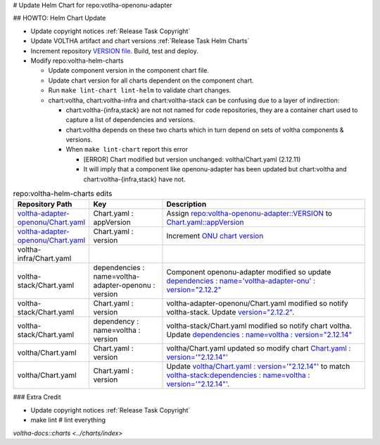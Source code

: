 # Update Helm Chart for repo:votlha-openonu-adapter

## HOWTO: Helm Chart Update

- Update copyright notices :ref:`Release Task Copyright`
- Update VOLTHA artifact and chart versions :ref:`Release Task Helm Charts`

- Increment repository `VERSION file <https://gerrit.opencord.org/plugins/gitiles/voltha-openonu-adapter/+/refs/heads/master/VERSION>`_.  Build, test and deploy.
- Modify repo:voltha-helm-charts

  - Update component version in the component chart file.
  - Update chart version for all charts dependent on the component chart.
  - Run ``make lint-chart lint-helm`` to validate chart changes.
  - chart:voltha, chart:voltha-infra and chart:voltha-stack can be confusing
    due to a layer of indirection:

    - chart:voltha-{infra,stack} are not not named for code repositories,
      they are a container chart used to capture a list of dependencies
      and versions.
    - chart:voltha depends on these two charts which in turn depend on
      sets of voltha components & versions.
    - When ``make lint-chart`` report this error

      - [ERROR] Chart modified but version unchanged: voltha/Chart.yaml (2.12.11)
      - It will imply that a component like openonu-adapter has been updated
        but chart:voltha and chart:voltha-{infra,stack} have not.

.. list-table:: repo:voltha-helm-charts edits
   :widths: 10, 20, 60
   :header-rows: 1

   * - Repository Path
     - Key
     - Description
   * - `voltha-adapter-openonu/Chart.yaml <https://gerrit.opencord.org/plugins/gitiles/voltha-helm-charts/+/refs/heads/master/voltha-adapter-openonu/Chart.yaml>`_
     - Chart.yaml : appVersion
     - Assign `repo:voltha-openonu-adapter::VERSION <https://gerrit.opencord.org/plugins/gitiles/voltha-openonu-adapter/+/refs/heads/master/VERSION>`_ to `Chart.yaml::appVersion <https://gerrit.opencord.org/plugins/gitiles/voltha-helm-charts/+/refs/heads/master/voltha-adapter-openonu/Chart.yaml#35>`_
   * - `voltha-adapter-openonu/Chart.yaml <https://gerrit.opencord.org/plugins/gitiles/voltha-helm-charts/+/refs/heads/master/voltha-adapter-openonu/Chart.yaml>`_
     - Chart.yaml : version
     - Increment `ONU chart version <https://gerrit.opencord.org/plugins/gitiles/voltha-helm-charts/+/refs/heads/master/voltha-adapter-openonu/Chart.yaml#17>`_

   * - voltha-infra/Chart.yaml
     -
     -
   * - voltha-stack/Chart.yaml
     - dependencies : name=voltha-adapter-openonu :  version
     - Component openonu-adapter modified so update `dependencies : name='voltha-adapter-onu' : version="2.12.2" <https://gerrit.opencord.org/plugins/gitiles/voltha-helm-charts/+/refs/heads/master/voltha-stack/Chart.yaml#38>`_
   * - voltha-stack/Chart.yaml
     - Chart.yaml : version
     - voltha-adapter-openonu/Chart.yaml modified so notify voltha-stack. Update `version="2.12.2" <https://gerrit.opencord.org/plugins/gitiles/voltha-helm-charts/+/refs/heads/master/voltha-stack/Chart.yaml#30>`_.
   * - voltha-stack/Chart.yaml
     - dependency : name=voltha : version
     - voltha-stack/Chart.yaml modified so notify chart voltha.  Update `dependencies : name=voltha : version="2.12.14" <https://gerrit.opencord.org/plugins/gitiles/voltha-helm-charts/+/refs/heads/master/voltha-stack/Chart.yaml#34>`_
   * - voltha/Chart.yaml
     - Chart.yaml : version
     - voltha/Chart.yaml updated so modify chart `Chart.yaml : version='"2.12.14"' <https://gerrit.opencord.org/plugins/gitiles/voltha-helm-charts/+/refs/heads/master/voltha/Chart.yaml#17>`_
   * - voltha/Chart.yaml
     - Chart.yaml : version
     - Update `voltha/Chart.yaml : version='"2.12.14"' <https://gerrit.opencord.org/plugins/gitiles/voltha-helm-charts/+/refs/heads/master/voltha/Chart.yaml#17>`_ to match `voltha-stack:dependencies : name=voltha : version='"2.12.14"' <https://gerrit.opencord.org/plugins/gitiles/voltha-helm-charts/+/refs/heads/master/voltha/Chart.yaml#17>`_.

### Extra Credit

- Update copyright notices :ref:`Release Task Copyright`
- make lint # lint everything

.. seealso::

`voltha-docs::charts <../charts/index>`
